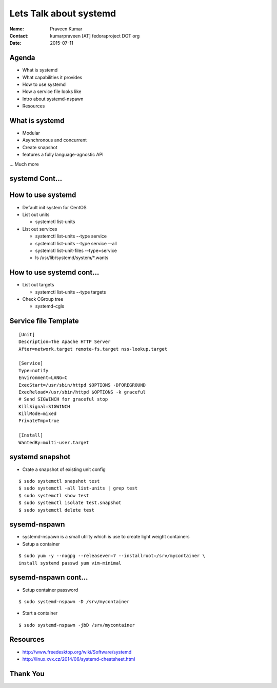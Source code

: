 =======================
Lets Talk about systemd
=======================

.. image:: images/what_is_systemd.png
    :height: 500px
    :width: 600px
    :scale: 50%
    :align: center

:Name: Praveen Kumar
:Contact: kumarpraveen [AT] fedoraproject DOT org
:Date: 2015-07-11


Agenda
======

- What is systemd
- What capabilities it provides
- How to use systemd
- How a service file looks like
- Intro about systemd-nspawn
- Resources


What is systemd
===============

- Modular
- Asynchronous and concurrent
- Create snapshot
- features a fully language-agnostic API

... Much more


systemd Cont...
===============

.. image:: images/systemd_parallel.jpg
    :height: 600px
    :width: 700px
    :scale: 70%
    :align: center


How to use systemd
==================

- Default init system for CentOS
- List out units

  + systemctl list-units

- List out services

  + systemctl list-units --type service
  + systemctl list-units --type service --all
  + systemctl list-unit-files --type=service
  + ls /usr/lib/systemd/system/\*.wants


How to use systemd cont...
==========================

- List out targets

  + systemctl list-units --type targets

- Check CGroup tree

  + systemd-cgls

Service file Template
=====================

::

    [Unit]
    Description=The Apache HTTP Server
    After=network.target remote-fs.target nss-lookup.target

    [Service]
    Type=notify
    Environment=LANG=C
    ExecStart=/usr/sbin/httpd $OPTIONS -DFOREGROUND
    ExecReload=/usr/sbin/httpd $OPTIONS -k graceful
    # Send SIGWINCH for graceful stop
    KillSignal=SIGWINCH
    KillMode=mixed
    PrivateTmp=true

    [Install]
    WantedBy=multi-user.target

systemd snapshot
================

- Crate a snapshot of existing unit config

::

    $ sudo systemctl snapshot test
    $ sudo systemctl -all list-units | grep test
    $ sudo systemctl show test
    $ sudo systemctl isolate test.snapshot
    $ sudo systemctl delete test


sysemd-nspawn
=============

- systemd-nspawn is a small utility which is use to create light weight containers
- Setup a container

::

    $ sudo yum -y --nogpg --releasever=7 --installroot=/srv/mycontainer \
    install systemd passwd yum vim-minimal


sysemd-nspawn cont...
=====================

- Setup container password

::

    $ sudo systemd-nspawn -D /srv/mycontainer

- Start a container

::

    $ sudo systemd-nspawn -jbD /srv/mycontainer


Resources
=========
- http://www.freedesktop.org/wiki/Software/systemd
- http://linux.xvx.cz/2014/06/systemd-cheatsheet.html


Thank You
=========
